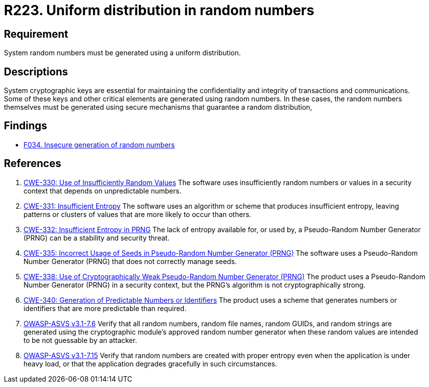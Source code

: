 :slug: rules/223/
:category: cryptography
:description: This document contains the details of the security requirements related to definition and management of random numbers in the application and system. This requirement establishes the importance of generating random numbers using a uniform distribution.
:keywords: Random, Numbers, Distribution, CWE, NIST, ASVS
:rules: yes

= R223. Uniform distribution in random numbers

== Requirement

System random numbers must be generated
using a uniform distribution.

== Descriptions

System cryptographic keys are essential for maintaining the confidentiality
and integrity of transactions and communications.
Some of these keys and other critical elements are generated using random
numbers.
In these cases, the random numbers themselves must be generated using secure
mechanisms that guarantee a random distribution,

== Findings

* [inner]#link:/web/findings/034/[F034. Insecure generation of random numbers]#

== References

. [[r1]] link:https://cwe.mitre.org/data/definitions/330.html[CWE-330: Use of Insufficiently Random Values]
The software uses insufficiently random numbers or values in a security context
that depends on unpredictable numbers.

. [[r2]] link:https://cwe.mitre.org/data/definitions/331.html[CWE-331: Insufficient Entropy]
The software uses an algorithm or scheme that produces insufficient entropy,
leaving patterns or clusters of values that are more likely to occur than
others.

. [[r3]] link:https://cwe.mitre.org/data/definitions/332.html[CWE-332: Insufficient Entropy in PRNG]
The lack of entropy available for, or used by, a Pseudo-Random Number Generator
(PRNG) can be a stability and security threat.

. [[r4]] link:https://cwe.mitre.org/data/definitions/335.html[CWE-335: Incorrect Usage of Seeds in Pseudo-Random Number Generator (PRNG)]
The software uses a Pseudo-Random Number Generator (PRNG) that does not
correctly manage seeds.

. [[r5]] link:https://cwe.mitre.org/data/definitions/338.html[CWE-338: Use of Cryptographically Weak Pseudo-Random Number Generator (PRNG)]
The product uses a Pseudo-Random Number Generator (PRNG) in a security context,
but the PRNG's algorithm is not cryptographically strong.

. [[r6]] link:https://cwe.mitre.org/data/definitions/340.html[CWE-340: Generation of Predictable Numbers or Identifiers]
The product uses a scheme that generates numbers or identifiers that are more
predictable than required.

. [[r7]] link:https://www.owasp.org/index.php/ASVS_V7_Cryptography[OWASP-ASVS v3.1-7.6]
Verify that all random numbers, random file names, random GUIDs,
and random strings are generated using the cryptographic module’s
approved random number generator
when these random values are intended to be not guessable by an attacker.

. [[r8]] link:https://www.owasp.org/index.php/ASVS_V7_Cryptography[OWASP-ASVS v3.1-7.15]
Verify that random numbers are created with proper entropy
even when the application is under heavy load,
or that the application degrades gracefully in such circumstances.
